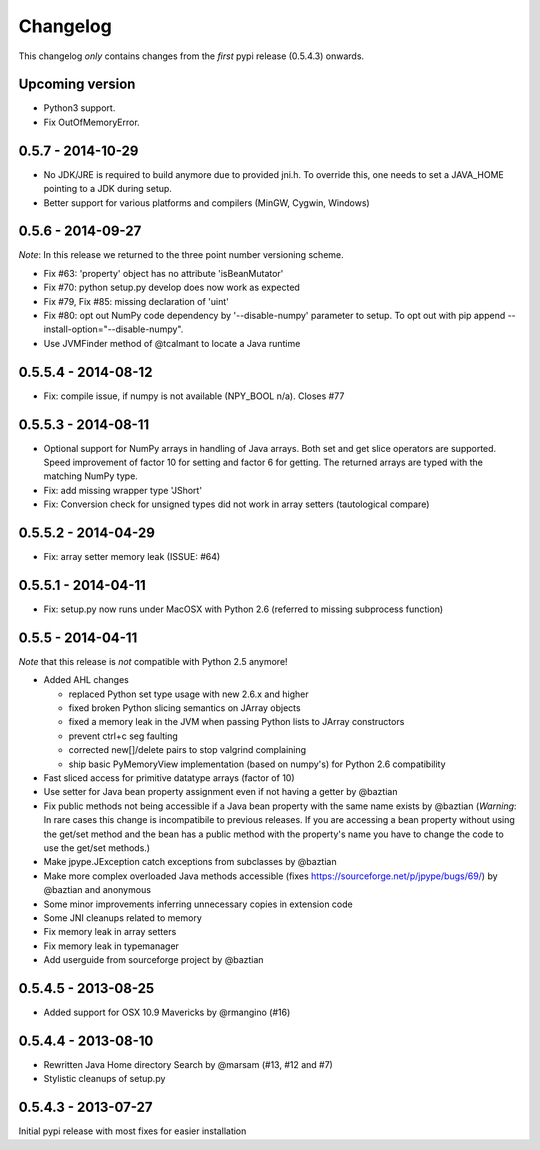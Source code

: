 Changelog
=========

This changelog *only* contains changes from the *first* pypi release (0.5.4.3) onwards.

Upcoming version
----------------
* Python3 support.
* Fix OutOfMemoryError.

0.5.7 - 2014-10-29
------------------
* No JDK/JRE is required to build anymore due to provided jni.h. To override
  this, one needs to set a JAVA_HOME pointing to a JDK during setup.
* Better support for various platforms and compilers (MinGW, Cygwin, Windows) 

0.5.6 - 2014-09-27
------------------
*Note*: In this release we returned to the three point number versioning scheme.

* Fix #63: 'property' object has no attribute 'isBeanMutator'
* Fix #70: python setup.py develop does now work as expected
* Fix #79, Fix #85: missing declaration of 'uint'
* Fix #80: opt out NumPy code dependency by '--disable-numpy' parameter to setup.
  To opt out with pip append --install-option="--disable-numpy".
* Use JVMFinder method of @tcalmant to locate a Java runtime

0.5.5.4 - 2014-08-12
--------------------
* Fix: compile issue, if numpy is not available (NPY_BOOL n/a). Closes #77

0.5.5.3 - 2014-08-11
--------------------
* Optional support for NumPy arrays in handling of Java arrays. Both set and get
  slice operators are supported. Speed improvement of factor 10 for setting and
  factor 6 for getting. The returned arrays are typed with the matching NumPy type.
* Fix: add missing wrapper type 'JShort'
* Fix: Conversion check for unsigned types did not work in array setters (tautological compare)  

0.5.5.2 - 2014-04-29
--------------------
* Fix: array setter memory leak (ISSUE: #64)

0.5.5.1 - 2014-04-11
--------------------
* Fix: setup.py now runs under MacOSX with Python 2.6 (referred to missing subprocess function)

0.5.5 - 2014-04-11
------------------

*Note* that this release is *not* compatible with Python 2.5 anymore!

* Added AHL changes

  * replaced Python set type usage with new 2.6.x and higher
  * fixed broken Python slicing semantics on JArray objects
  * fixed a memory leak in the JVM when passing Python lists to JArray constructors
  * prevent ctrl+c seg faulting
  * corrected new[]/delete pairs to stop valgrind complaining
  * ship basic PyMemoryView implementation (based on numpy's) for Python 2.6 compatibility

* Fast sliced access for primitive datatype arrays (factor of 10)
* Use setter for Java bean property assignment even if not having a
  getter by @baztian
* Fix public methods not being accessible if a Java bean property with
  the same name exists by @baztian (*Warning*: In rare cases this
  change is incompatibile to previous releases. If you are accessing a
  bean property without using the get/set method and the bean has a
  public method with the property's name you have to change the code
  to use the get/set methods.)
* Make jpype.JException catch exceptions from subclasses by @baztian
* Make more complex overloaded Java methods accessible (fixes https://sourceforge.net/p/jpype/bugs/69/) by @baztian and anonymous
* Some minor improvements inferring unnecessary copies in extension code
* Some JNI cleanups related to memory
* Fix memory leak in array setters
* Fix memory leak in typemanager
* Add userguide from sourceforge project by @baztian

0.5.4.5 - 2013-08-25
--------------------

* Added support for OSX 10.9 Mavericks by @rmangino (#16)

0.5.4.4 - 2013-08-10
--------------------

* Rewritten Java Home directory Search by @marsam (#13, #12 and #7)
* Stylistic cleanups of setup.py

0.5.4.3 - 2013-07-27
--------------------

Initial pypi release with most fixes for easier installation
